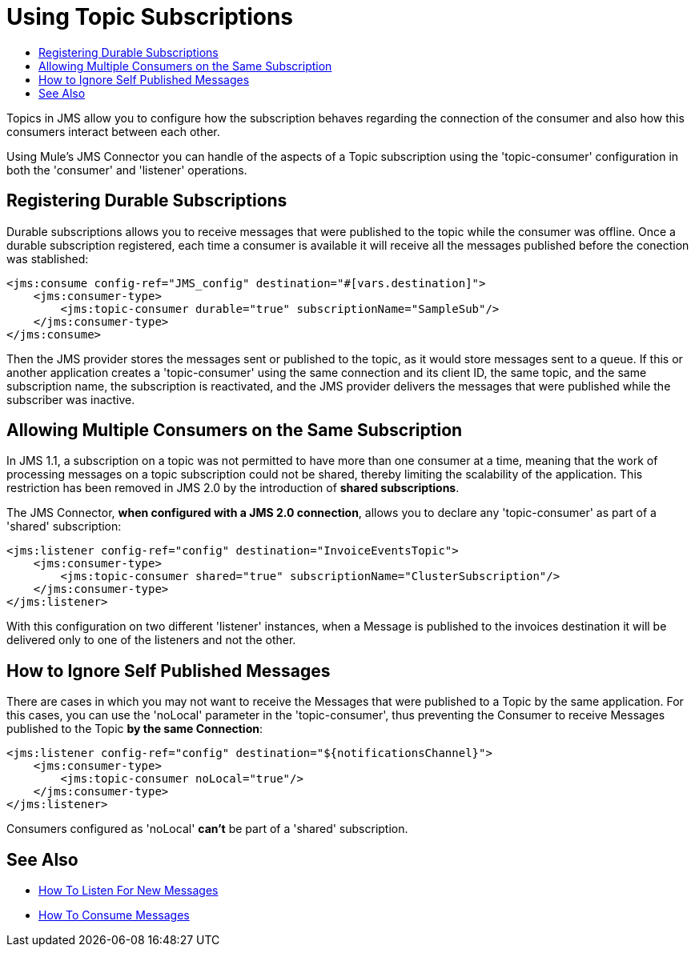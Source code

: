 = Using Topic Subscriptions
:keywords: jms, connector, consume, source, listener, topic, subscription
:toc:
:toc-title:

Topics in JMS allow you to configure how the subscription behaves regarding the connection of the consumer and also how this consumers interact between each other. 

Using Mule's JMS Connector you can handle of the aspects of a Topic subscription using the 'topic-consumer' configuration in both the 'consumer' and 'listener' operations.

== Registering Durable Subscriptions

Durable subscriptions allows you to receive messages that were published to the topic while the consumer was offline. 
Once a durable subscription registered, each time a consumer is available it will receive all the messages published before the conection was stablished:

[source, xml, linenums]
----
<jms:consume config-ref="JMS_config" destination="#[vars.destination]">
    <jms:consumer-type>
        <jms:topic-consumer durable="true" subscriptionName="SampleSub"/>
    </jms:consumer-type>
</jms:consume>
----

Then the JMS provider stores the messages sent or published to the topic, as it would store messages sent to a queue. If this or another application creates a 'topic-consumer' using the same connection and its client ID, the same topic, and the same subscription name, the subscription is reactivated, and the JMS provider delivers the messages that were published while the subscriber was inactive.

== Allowing Multiple Consumers on the Same Subscription

In JMS 1.1, a subscription on a topic was not permitted to have more than one consumer at a time, meaning that the work of processing messages on a topic subscription could not be shared, thereby limiting the scalability of the application. This restriction has been removed in JMS 2.0 by the introduction of *shared subscriptions*.

The JMS Connector, *when configured with a JMS 2.0 connection*, allows you to declare any 'topic-consumer' as part of a 'shared' subscription:

[source, xml, linenums]
----
<jms:listener config-ref="config" destination="InvoiceEventsTopic">
    <jms:consumer-type>
        <jms:topic-consumer shared="true" subscriptionName="ClusterSubscription"/>
    </jms:consumer-type>
</jms:listener>
----

With this configuration on two different 'listener' instances, when a Message is published to the invoices destination it will be delivered only to one of the listeners and not the other.


== How to Ignore Self Published Messages

There are cases in which you may not want to receive the Messages that were published to a Topic by the same application. For this cases, you can use the 'noLocal' parameter in the 'topic-consumer', thus preventing the Consumer to receive Messages published to the Topic *by the same Connection*:

[source, xml, linenums]
----
<jms:listener config-ref="config" destination="${notificationsChannel}">
    <jms:consumer-type>
        <jms:topic-consumer noLocal="true"/>
    </jms:consumer-type>
</jms:listener>
----

Consumers configured as 'noLocal' *can't* be part of a 'shared' subscription.


== See Also
* link:jms-listener[How To Listen For New Messages]
* link:jms-consume[How To Consume Messages]